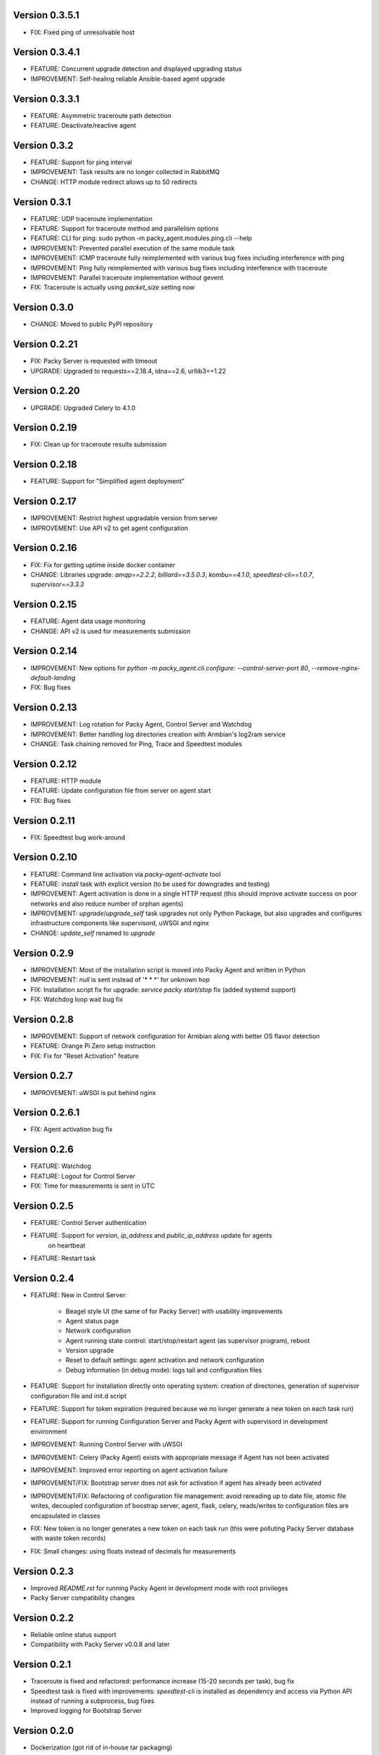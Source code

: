 Version 0.3.5.1
---------------
* FIX: Fixed ping of unresolvable host

Version 0.3.4.1
---------------
* FEATURE: Concurrent upgrade detection and displayed upgrading status
* IMPROVEMENT: Self-healing reliable Ansible-based agent upgrade

Version 0.3.3.1
---------------
* FEATURE: Asymmetric traceroute path detection
* FEATURE: Deactivate/reactive agent

Version 0.3.2
-------------
* FEATURE: Support for ping interval
* IMPROVEMENT: Task results are no longer collected in RabbitMQ
* CHANGE: HTTP module redirect allows up to 50 redirects

Version 0.3.1
-------------
* FEATURE: UDP traceroute implementation
* FEATURE: Support for traceroute method and parallelism options
* FEATURE: CLI for ping: sudo python -m packy_agent.modules.ping.cli --help
* IMPROVEMENT: Prevented parallel execution of the same module task
* IMPROVEMENT: ICMP traceroute fully reimplemented with various bug fixes including interference
  with ping
* IMPROVEMENT: Ping fully reimplemented with various bug fixes including interference with
  traceroute
* IMPROVEMENT: Parallel traceroute implementation without gevent
* FIX: Traceroute is actually using `packet_size` setting now

Version 0.3.0
-------------
* CHANGE: Moved to public PyPI repository

Version 0.2.21
--------------
* FIX: Packy Server is requested with timeout
* UPGRADE: Upgraded to requests==2.18.4, idna==2.6, urllib3==1.22

Version 0.2.20
--------------
* UPGRADE: Upgraded Celery to 4.1.0

Version 0.2.19
--------------
* FIX: Clean up for traceroute results submission

Version 0.2.18
--------------
* FEATURE: Support for "Simplified agent deployment"

Version 0.2.17
--------------
* IMPROVEMENT: Restrict highest upgradable version from server
* IMPROVEMENT: Use API v2 to get agent configuration

Version 0.2.16
--------------
* FIX: Fix for getting uptime inside docker container
* CHANGE: Libraries upgrade: `amqp==2.2.2`, `billiard==3.5.0.3`, `kombu==4.1.0`,
  `speedtest-cli==1.0.7`, `supervisor==3.3.3`

Version 0.2.15
--------------
* FEATURE: Agent data usage monitoring
* CHANGE: API v2 is used for measurements submission

Version 0.2.14
--------------
* IMPROVEMENT: New options for `python -m packy_agent.cli.configure`: `--control-server-port 80`,
  `--remove-nginx-default-landing`
* FIX: Bug fixes

Version 0.2.13
--------------
* IMPROVEMENT: Log rotation for Packy Agent, Control Server and Watchdog
* IMPROVEMENT: Better handling log directories creation with Armbian's log2ram service
* CHANGE: Task chaining removed for Ping, Trace and Speedtest modules

Version 0.2.12
--------------
* FEATURE: HTTP module
* FEATURE: Update configuration file from server on agent start
* FIX: Bug fixes

Version 0.2.11
--------------
* FIX: Speedtest bug work-around

Version 0.2.10
--------------
* FEATURE: Command line activation via `packy-agent-activate` tool
* FEATURE: `install` task with explicit version (to be used for downgrades and testing)
* IMPROVEMENT: Agent activation is done in a single HTTP request (this should improve activate
  success on poor networks and also reduce number of orphan agents)
* IMPROVEMENT: `upgrade`/`upgrade_self` task upgrades not only Python Package, but also upgrades
  and configures infrastructure components like supervisord, uWSGI and nginx
* CHANGE: `update_self` renamed to `upgrade`

Version 0.2.9
-------------
* IMPROVEMENT: Most of the installation script is moved into Packy Agent and written in Python
* IMPROVEMENT: `null` is sent instead of '* * *' for unknown hop
* FIX: Installation script fix for upgrade: `service packy start/stop` fix (added systemd support)
* FIX: Watchdog loop wait bug fix

Version 0.2.8
-------------
* IMPROVEMENT: Support of network configuration for Armbian along with better OS flavor detection
* FEATURE: Orange Pi Zero setup instruction
* FIX: Fix for "Reset Activation" feature

Version 0.2.7
-------------
* IMPROVEMENT: uWSGI is put behind nginx

Version 0.2.6.1
---------------
* FIX: Agent activation bug fix

Version 0.2.6
-------------
* FEATURE: Watchdog
* FEATURE: Logout for Control Server
* FIX: Time for measurements is sent in UTC

Version 0.2.5
-------------
* FEATURE: Control Server authentication
* FEATURE: Support for `version`, `ip_address` and `public_ip_address` update for agents
           on heartbeat
* FEATURE: Restart task

Version 0.2.4
-------------
* FEATURE: New in Control Server:

    - Beagel style UI (the same of for Packy Server) with usability improvements
    - Agent status page
    - Network configuration
    - Agent running state control: start/stop/restart agent (as supervisor program), reboot
    - Version upgrade
    - Reset to default settings: agent activation and network configuration
    - Debug information (in debug mode): logs tail and configuration files

* FEATURE: Support for installation directly onto operating system: creation of directories,
  generation of supervisor configuration file and init.d script
* FEATURE: Support for token expiration (required because we no longer generate a new token on each
  task run)
* FEATURE: Support for running Configuration Server and Packy Agent with supervisord in development
  environment
* IMPROVEMENT: Running Control Server with uWSGI
* IMPROVEMENT: Celery (Packy Agent) exists with appropriate message if Agent has not been activated
* IMPROVEMENT: Improved error reporting on agent activation failure
* IMPROVEMENT/FIX: Bootstrap server does not ask for activation if agent has already been activated
* IMPROVEMENT/FIX: Refactoring of configuration file management: avoid rereading up to date file,
  atomic file writes, decoupled configuration of boostrap server, agent, flask, celery,
  reads/writes to configuration files are encapsulated in classes
* FIX: New token is no longer generates a new token on each task run (this were polluting
  Packy Server database with waste token records)
* FIX: Small changes: using floats instead of decimals for measurements

Version 0.2.3
-------------
* Improved `README.rst` for running Packy Agent in development mode with root privileges
* Packy Server compatibility changes

Version 0.2.2
-------------
* Reliable online status support
* Compatibility with Packy Server v0.0.8 and later

Version 0.2.1
-------------
* Traceroute is fixed and refactored: performance increase (15-20 seconds per task), bug fix
* Speedtest task is fixed with improvements: `speedtest-cli` is installed as dependency and
  access via Python API instead of running a subprocess, bug fixes
* Improved logging for Bootstrap Server

Version 0.2.0
-------------
* Dockerization (got rid of in-house tar packaging)
* update_self works via private PyPI (got rid of rsync)
* Bootstrap Server (Flask implementation) with improved error reporting
* Configuration files refactoring

Version 0.0.1
-------------
* Python packaging
* Configurable tasks name prefix
* Configuration files refactoring and introduction of YAML-configuration files
* Created `PackyServerClient`
* `python -m packy_agent.cli.register_agent` command (refactored from `generate_key`)
* New `python -m packy_agent.cli.get_bundle_config` command
